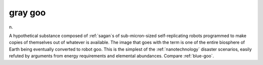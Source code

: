 .. _gray-goo:

============================================================
gray goo
============================================================

n\.

A hypothetical substance composed of :ref:`sagan`\s of sub-micron-sized self-replicating robots programmed to make copies of themselves out of whatever is available.
The image that goes with the term is one of the entire biosphere of Earth being eventually converted to robot goo.
This is the simplest of the :ref:`nanotechnology` disaster scenarios, easily refuted by arguments from energy requirements and elemental abundances.
Compare :ref:`blue-goo`\.

